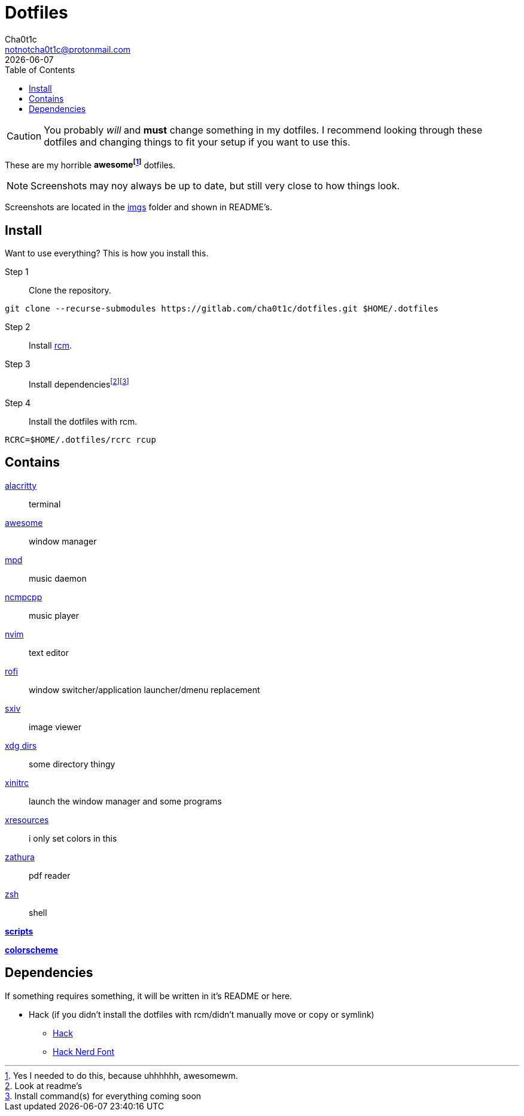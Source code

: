 = Dotfiles
Cha0t1c <notnotcha0t1c@protonmail.com>
{docdate}
:toc:

CAUTION: You probably _will_ and *must* change something in my dotfiles.
I recommend looking through these dotfiles and changing things to fit your setup if you want to use this.

These are my [.line-through]#horrible# *awesomefootnote:[Yes I needed to do this, because uhhhhhh, awesomewm.]* dotfiles.

NOTE: Screenshots may noy always be up to date, but still very close to how things look.

Screenshots are located in the link:imgs[imgs] folder and shown in README's.

== Install
Want to use everything?
This is how you install this.

Step 1:: Clone the repository.
[source,sh]
----
git clone --recurse-submodules https://gitlab.com/cha0t1c/dotfiles.git $HOME/.dotfiles
----

Step 2:: Install https://github.com/thoughtbot/rcm[rcm].

Step 3:: Install dependenciesfootnote:[Look at readme's]footnote:[Install command(s) for everything coming soon]

Step 4:: Install the dotfiles with rcm.
[source,sh]
----
RCRC=$HOME/.dotfiles/rcrc rcup
----

== Contains

link:config/alacritty/[alacritty]:: terminal
link:config/awesome/[awesome]:: window manager
link:config/mpd/[mpd]:: music daemon
link:config/ncmpcpp[ncmpcpp]:: music player
link:config/nvim/[nvim]:: text editor
link:config/rofi/[rofi]:: window switcher/application launcher/dmenu replacement
link:config/sxiv/exec/[sxiv]:: image viewer
link:config/user-dirs.dirs[xdg dirs]:: some directory thingy
link:xinitrc[xinitrc]:: launch the window manager and some programs
link:Xresources[xresources]:: i only set colors in this
link:config/zathura/[zathura]:: pdf reader
link:config/zsh/[zsh]:: shell

link:local/bin/[*scripts*]

https://github.com/sainnhe/everforest[*colorscheme*]

== Dependencies
If something requires something, it will be written in it's README or here.

* Hack (if you didn't install the dotfiles with rcm/didn't manually move or copy or symlink)
** https://github.com/source-foundry/Hack/releases/download/v3.003/Hack-v3.003-ttf.zip[Hack]
** https://github.com/ryanoasis/nerd-fonts/tree/master/patched-fonts/Hack[Hack Nerd Font]
